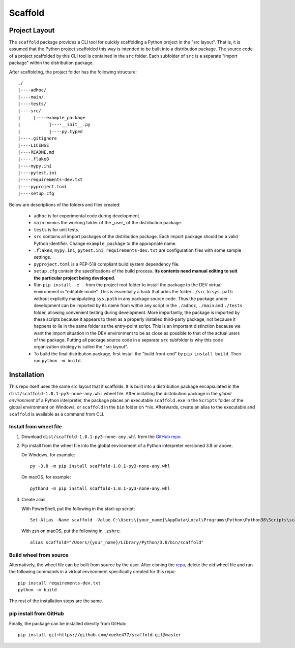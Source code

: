 Scaffold
********************

Project Layout
==============

The ``scaffold`` package provides a CLI tool for quickly scaffolding a Python project in the "src layout".
That is, it is assumed that the Python project scaffolded this way is intended to be built
into a distribution package. The source code of a project scaffolded by this CLI tool is
contained in the ``src`` folder. Each subfolder of ``src`` is a separate "import package"
within the distribution package.

After scaffolding, the project folder has the following structure::

   ./
   |----adhoc/
   |----main/
   |----tests/
   |----src/
   |     |----example_package
   |           |----__init__.py
   |           |----py.typed
   |----.gitignore
   |----LICENSE
   |----README.md
   |----.flake8
   |----mypy.ini
   |----pytest.ini
   |----requirements-dev.txt
   |----pyproject.toml
   |----setup.cfg

Below are descriptions of the folders and files created:

   * ``adhoc`` is for experimental code during development.

   * ``main`` mimics the working folder of the _user_ of the distribution package.

   * ``tests`` is for unit tests.

   * ``src`` contains all import packages of the distribution package. Each import package
     should be a valid Python identifier. Change ``example_package`` to the appropriate name.

   * ``.flake8``, ``mypy.ini``, ``pytest.ini``, ``requirements-dev.txt`` are configuration files
     with some sample settings.

   * ``pyproject.toml`` is a PEP-518 compliant build system dependency file.

   * ``setup.cfg`` contain the specifications of the build process. **Its contents need manual**
     **editing to suit the particular project being developed**.

   * Run ``pip install -e .`` from the project root folder to install the package to the DEV virtual
     environment in "editable mode". This is essentially a hack that adds the folder ``./src`` to
     ``sys.path`` without explicitly manipulating ``sys.path`` in any package source code. Thus the
     package under development can be imported by its name from within any script in the ``./adhoc``,
     ``./main`` and ``./tests`` folder, allowing convenient testing during development. More importantly,
     the package is imported by these scripts because it appears to them as a properly installed
     third-party package, not because it happens to lie in the same folder as the entry-point script.
     This is an important distinction because we want the import situation in the DEV environment
     to be as close as possible to that of the actual users of the package. Putting all package
     source code in a separate ``src`` subfolder is why this code organization strategy is called
     the "src layout".

   * To build the final distribution package, first install the "build front-end" by ``pip install build``.
     Then run ``python -m build``.

Installation
============

This repo itself uses the same src layout that it scaffolds. It is built into a distribution
package encapsulated in the ``dist/scaffold-1.0.1-py3-none-any.whl`` wheel
file. After installing the distribution package in the *global environment* of a Python
interpreter, the package places an executable ``scaffold.exe`` in the ``Scripts`` folder of the
global environment on Windows, or ``scaffold`` in the ``bin`` folder on \*nix. Afterwards, create
an alias to the executable and ``scaffold`` is available as a command from CLI.

Install from wheel file
-----------------------

1.  Download ``dist/scaffold-1.0.1-py3-none-any.whl`` from the `GitHub repo <https://github.com/xueke477/scaffold>`_.

2.  Pip install from the wheel file into the global environment of a Python interpreter
    versioned 3.8 or above.

    On Windows, for example::

        py -3.8 -m pip install scaffold-1.0.1-py3-none-any.whl

    On macOS, for example::

        python3 -m pip install scaffold-1.0.1-py3-none-any.whl

3.  Create alias.

    With PowerShell, put the following in the start-up script::

        Set-Alias -Name scaffold -Value C:\Users\{your_name}\AppData\Local\Programs\Python\Python38\Scripts\scaffold.exe

    With zsh on macOS, put the following in ``.zshrc``::

        alias scaffold="/Users/{your_name}/Library/Python/3.8/bin/scaffold"

Build wheel from source
-----------------------

Alternatively, the wheel file can be built from source by the user.
After cloning the `repo <https://github.com/xueke477/scaffold>`_, delete the old wheel file and run the following
commands in a virtual environment specifically created for this repo::

  pip install requirements-dev.txt
  python -m build

The rest of the installation steps are the same.

pip install from GitHub
-----------------------

Finally, the package can be installed directly from GitHub::

  pip install git+https://github.com/xueke477/scaffold.git@master
